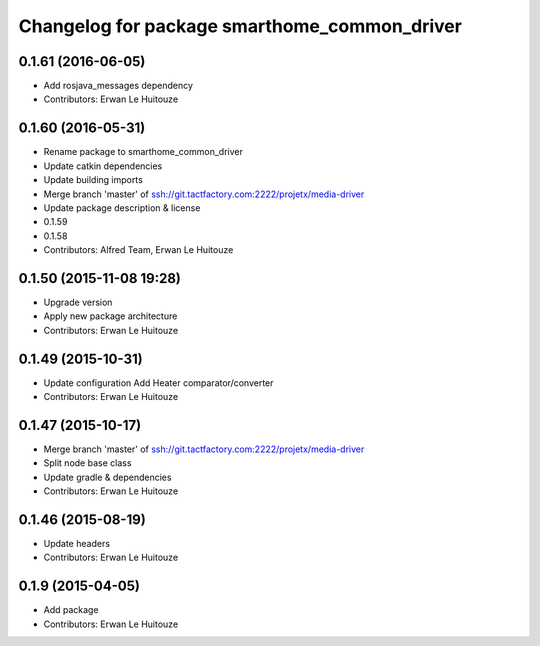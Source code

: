 ^^^^^^^^^^^^^^^^^^^^^^^^^^^^^^^^^^^^^^^^^^^^^
Changelog for package smarthome_common_driver
^^^^^^^^^^^^^^^^^^^^^^^^^^^^^^^^^^^^^^^^^^^^^

0.1.61 (2016-06-05)
-------------------
* Add rosjava_messages dependency
* Contributors: Erwan Le Huitouze

0.1.60 (2016-05-31)
-------------------
* Rename package to smarthome_common_driver
* Update catkin dependencies
* Update building imports
* Merge branch 'master' of ssh://git.tactfactory.com:2222/projetx/media-driver
* Update package description & license
* 0.1.59
* 0.1.58
* Contributors: Alfred Team, Erwan Le Huitouze

0.1.50 (2015-11-08 19:28)
-------------------------
* Upgrade version
* Apply new package architecture
* Contributors: Erwan Le Huitouze

0.1.49 (2015-10-31)
-------------------
* Update configuration
  Add Heater comparator/converter
* Contributors: Erwan Le Huitouze

0.1.47 (2015-10-17)
-------------------
* Merge branch 'master' of ssh://git.tactfactory.com:2222/projetx/media-driver
* Split node base class
* Update gradle & dependencies
* Contributors: Erwan Le Huitouze

0.1.46 (2015-08-19)
-------------------
* Update headers
* Contributors: Erwan Le Huitouze

0.1.9 (2015-04-05)
------------------
* Add package
* Contributors: Erwan Le Huitouze
